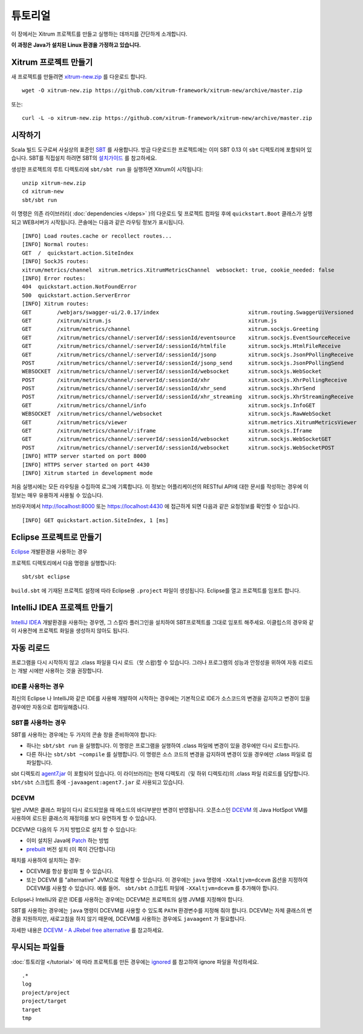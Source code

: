 튜토리얼
======

이 장에서는 Xitrum 프로젝트를 만들고 실행하는 데까지를 간단하게 소개합니다.

**이 과정은 Java가 설치된 Linux 환경을 가정하고 있습니다.**

Xitrum 프로젝트 만들기
------------------

새 프로젝트를 만들려면
`xitrum-new.zip <https://github.com/xitrum-framework/xitrum-new/archive/master.zip>`_ 를 다운로드 합니다.

::

  wget -O xitrum-new.zip https://github.com/xitrum-framework/xitrum-new/archive/master.zip

또는:

::

  curl -L -o xitrum-new.zip https://github.com/xitrum-framework/xitrum-new/archive/master.zip

시작하기
------

Scala 빌드 도구로써 사실상의 표준인 `SBT <https://github.com/harrah/xsbt/wiki/Setup>`_ 를 사용합니다.
방금 다운로드한 프로젝트에는 이미 SBT 0.13 이 ``sbt`` 디렉토리에 포함되어 있습니다.
SBT를 직접설치 하려면 SBT의 `설치가이드 <https://github.com/harrah/xsbt/wiki/Setup>`_ 를 참고하세요.

생성한 프로젝트의 루트 디렉토리에 ``sbt/sbt run`` 을 실행하면 Xitrum이 시작됩니다:

::

  unzip xitrum-new.zip
  cd xitrum-new
  sbt/sbt run


이 명령은 의존 라이브러리( :doc:`dependencies </deps>` )의 다운로드 및 프로젝트 컴파일 후에
``quickstart.Boot`` 클래스가 실행되고 WEB서버가 시작됩니다.
콘솔에는 다음과 같은 라우팅 정보가 표시됩니다.

::

  [INFO] Load routes.cache or recollect routes...
  [INFO] Normal routes:
  GET  /  quickstart.action.SiteIndex
  [INFO] SockJS routes:
  xitrum/metrics/channel  xitrum.metrics.XitrumMetricsChannel  websocket: true, cookie_needed: false
  [INFO] Error routes:
  404  quickstart.action.NotFoundError
  500  quickstart.action.ServerError
  [INFO] Xitrum routes:
  GET        /webjars/swagger-ui/2.0.17/index                            xitrum.routing.SwaggerUiVersioned
  GET        /xitrum/xitrum.js                                           xitrum.js
  GET        /xitrum/metrics/channel                                     xitrum.sockjs.Greeting
  GET        /xitrum/metrics/channel/:serverId/:sessionId/eventsource    xitrum.sockjs.EventSourceReceive
  GET        /xitrum/metrics/channel/:serverId/:sessionId/htmlfile       xitrum.sockjs.HtmlFileReceive
  GET        /xitrum/metrics/channel/:serverId/:sessionId/jsonp          xitrum.sockjs.JsonPPollingReceive
  POST       /xitrum/metrics/channel/:serverId/:sessionId/jsonp_send     xitrum.sockjs.JsonPPollingSend
  WEBSOCKET  /xitrum/metrics/channel/:serverId/:sessionId/websocket      xitrum.sockjs.WebSocket
  POST       /xitrum/metrics/channel/:serverId/:sessionId/xhr            xitrum.sockjs.XhrPollingReceive
  POST       /xitrum/metrics/channel/:serverId/:sessionId/xhr_send       xitrum.sockjs.XhrSend
  POST       /xitrum/metrics/channel/:serverId/:sessionId/xhr_streaming  xitrum.sockjs.XhrStreamingReceive
  GET        /xitrum/metrics/channel/info                                xitrum.sockjs.InfoGET
  WEBSOCKET  /xitrum/metrics/channel/websocket                           xitrum.sockjs.RawWebSocket
  GET        /xitrum/metrics/viewer                                      xitrum.metrics.XitrumMetricsViewer
  GET        /xitrum/metrics/channel/:iframe                             xitrum.sockjs.Iframe
  GET        /xitrum/metrics/channel/:serverId/:sessionId/websocket      xitrum.sockjs.WebSocketGET
  POST       /xitrum/metrics/channel/:serverId/:sessionId/websocket      xitrum.sockjs.WebSocketPOST
  [INFO] HTTP server started on port 8000
  [INFO] HTTPS server started on port 4430
  [INFO] Xitrum started in development mode

처음 실행시에는 모든 라우팅을 수집하여 로그에 기록합니다.
이 정보는 어플리케이션의 RESTful API에 대한 문서를 작성하는 경우에 이 정보는 매우 유용하게 사용될 수 있습니다.

브라우저에서 `http://localhost:8000 <http://localhost:8000/>`_ 또는 `https://localhost:4430 <http://localhost:4430/>`_ 에 접근하게 되면
다음과 같은 요청정보를 확인할 수 있습니다.

::

  [INFO] GET quickstart.action.SiteIndex, 1 [ms]

Eclipse 프로젝트로 만들기
-------------------

`Eclipse <http://scala-ide.org/>`_ 개발환경을 사용하는 경우

프로젝트 디렉토리에서 다음 명령을 실행합니다:

::

  sbt/sbt eclipse

``build.sbt`` 에 기재된 프로젝트 설정에 따라 Eclipse용 ``.project`` 파일이 생성됩니다.
Eclipse를 열고 프로젝트를 임포트 합니다.

IntelliJ IDEA 프로젝트 만들기
------------------------

`IntelliJ IDEA <http://www.jetbrains.com/idea/>`_ 개발환경을 사용하는 경우엔,
그 스칼라 플러그인을 설치하여 SBT프로젝트를 그대로 임포트 해주세요.
이클립스의 경우와 같이 사용전에 프로젝트 화일을 생성하지 않아도 됩니다.

자동 리로드
--------

프로그램을 다시 시작하지 않고 .class 파일을 다시 로드（핫 스왑)할 수 있습니다.
그러나 프로그램의 성능과 안정성을 위하여 자동 리로드는 개발 시에만 사용하는 것을 권장합니다.

IDE를 사용하는 경우
~~~~~~~~~~~~~~~

최신의 Eclipse 나 IntelliJ와 같은 IDE를 사용해 개발하여 시작하는 경우에는
기본적으로 IDE가 소스코드의 변경을 감지하고 변경이 있을 경우에만 자동으로 컴파일해줍니다.

SBT를 사용하는 경우
~~~~~~~~~~~~~~~

SBT를 사용하는 경우에는 두 가지의 콘솔 창을 준비하여야 합니다:

* 하나는 ``sbt/sbt run`` 을 실행합니다. 이 명령은 프로그램을 실행하여 .class 파일에 변경이 있을 경우에만 다시 로드합니다.
* 다른 하나는 ``sbt/sbt ~compile`` 를 실행합니다. 이 명령은 소스 코드의 변경을 감지하여 변경이 있을 경우에만 .class 파일로 컴파일합니다.

sbt 디렉토리 `agent7.jar <https://github.com/xitrum-framework/agent7>`_ 이 포함되어 있습니다.
이 라이브러리는 현재 디렉토리（및 하위 디렉토리)의 .class 파일 리로드를 담당합니다.
``sbt/sbt`` 스크립트 중에 ``-javaagent:agent7.jar`` 로 사용되고 있습니다.

DCEVM
~~~~~

일반 JVM은 클래스 파일이 다시 로드되었을 때 메소드의 바디부분만 변경이 반영됩니다.
오픈소스인 `DCEVM <https://github.com/dcevm/dcevm>`_ 의 Java HotSpot VM를 사용하여
로드된 클래스의 재정의를 보다 유연하게 할 수 있습니다.

DCEVM은 다음의 두 가지 방법으로 설치 할 수 있습니다:

* 이미 설치된 Java에  `Patch <https://github.com/dcevm/dcevm/releases>`_ 하는 방법
* `prebuilt <http://dcevm.nentjes.com/>`_ 버전 설치 (이 쪽이 간단합니다)

패치를 사용하여 설치하는 경우:

* DCEVM를 항상 활성화 할 수 있습니다.
* 또는 DCEVM 를 "alternative" JVM으로 적용할 수 있습니다.
  이 경우에는 ``java`` 명령에 ``-XXaltjvm=dcevm`` 옵션을 지정하여 DCEVM를 사용할 수 있습니다.
  예를 들어、 ``sbt/sbt`` 스크립트 파일에 ``-XXaltjvm=dcevm`` 를 추가해야 합니다.

Eclipse나 IntelliJ와 같은 IDE를 사용하는 경우에는 DCEVM은 프로젝트의 실행 JVM를 지정해야 합니다.

SBT를 사용하는 경우에는 ``java`` 명령이 DCEVM를 사용할 수 있도록 ``PATH`` 환경변수를 지정해 줘야 합니다.
DCEVM는 자체 클래스의 변경을 지원하지만, 새로고침을 하지 않기 때문에, DCEVM를 사용하는 경우에도 ``javaagent`` 가 필요합니다.

자세한 내용은 `DCEVM - A JRebel free alternative <http://javainformed.blogspot.jp/2014/01/jrebel-free-alternative.html>`_ 를 참고하세요.

무시되는 파일들
-------------

:doc:`튜토리얼 </tutorial>` 에 따라 프로젝트를 만든 경우에는 `ignored <https://github.com/xitrum-framework/xitrum-new/blob/master/.gitignore>`_ 를 참고하여 ignore 파일을 작성하세요.

::

  .*
  log
  project/project
  project/target
  target
  tmp
